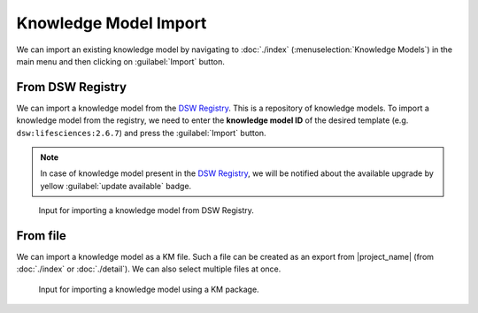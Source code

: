.. _km-import:

Knowledge Model Import
**********************

We can import an existing knowledge model by navigating to :doc:`./index` (:menuselection:`Knowledge Models`) in the main menu and then clicking on :guilabel:`Import` button.


.. _km-import-from-registry:

From DSW Registry
=================

We can import a knowledge model from the `DSW Registry <https://registry.ds-wizard.org>`__. This is a repository of knowledge models. To import a knowledge model from the registry, we need to enter the **knowledge model ID** of the desired template (e.g. ``dsw:lifesciences:2.6.7``) and press the :guilabel:`Import` button.

.. NOTE::

    In case of knowledge model present in the `DSW Registry <https://registry.ds-wizard.org>`__, we will be notified about the available upgrade by yellow :guilabel:`update available` badge.


.. figure:: import/registry.png
    :width: 500
    
    Input for importing a knowledge model from DSW Registry.


From file
=========

We can import a knowledge model as a KM file. Such a file can be created as an export from |project_name| (from :doc:`./index` or :doc:`./detail`). We can also select multiple files at once.

.. figure:: import/file.png
    :width: 500
    
    Input for importing a knowledge model using a KM package.

